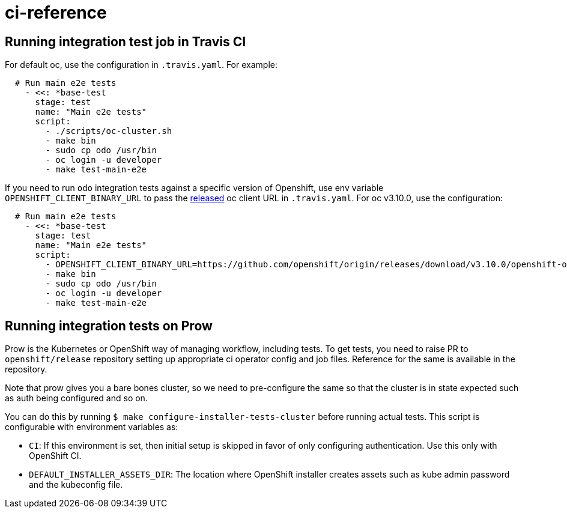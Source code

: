 = ci-reference

== Running integration test job in Travis CI

For default oc, use the configuration in `.travis.yaml`. For example:

[source,sh]
----
  # Run main e2e tests
    - <<: *base-test
      stage: test
      name: "Main e2e tests"
      script:
        - ./scripts/oc-cluster.sh
        - make bin
        - sudo cp odo /usr/bin
        - oc login -u developer
        - make test-main-e2e
----

If you need to run `odo` integration tests against a specific version of Openshift, use env variable `OPENSHIFT_CLIENT_BINARY_URL` to pass the https://github.com/openshift/origin/releases[released] oc client URL in `.travis.yaml`. For oc v3.10.0, use the configuration:

[source,sh]
----
  # Run main e2e tests
    - <<: *base-test
      stage: test
      name: "Main e2e tests"
      script:
        - OPENSHIFT_CLIENT_BINARY_URL=https://github.com/openshift/origin/releases/download/v3.10.0/openshift-origin-client-tools-v3.10.0-dd10d17-linux-64bit.tar.gz ./scripts/oc-cluster.sh
        - make bin
        - sudo cp odo /usr/bin
        - oc login -u developer
        - make test-main-e2e
----

== Running integration tests on Prow

Prow is the Kubernetes or OpenShift way of managing workflow, including tests. To get tests, you need to raise PR to `openshift/release` repository setting up appropriate ci operator config and job files. Reference for the same is available in the repository.

Note that prow gives you a bare bones cluster, so we need to pre-configure the same so that the cluster is in state expected such as auth being configured and so on.

You can do this by running `$ make configure-installer-tests-cluster` before running actual tests. This script is configurable with environment variables as:

* `CI`: If this environment is set, then initial setup is skipped in favor of only configuring authentication. Use this only with OpenShift CI.
* `DEFAULT_INSTALLER_ASSETS_DIR`: The location where OpenShift installer creates assets such as kube admin password and the kubeconfig file.
